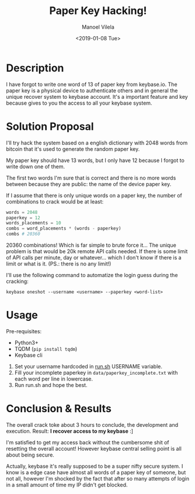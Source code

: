 #+TITLE: Paper Key Hacking!
#+AUTHOR: Manoel Vilela
#+DATE: <2019-01-08 Tue>

* Description

I have forgot to write one word of 13 of paper key from
keybase.io. The paper key is a physical device to authenticate
others and in general the unique recover system to keybase
account. It's a important feature and key because gives to you the
access to all your keybase system.

* Solution Proposal

I'll try hack the system based on a english dictionary with 2048 words
from bitcoin that it's used to generate the random paper key.

My paper key should have 13 words, but I only have 12 because I forgot
to write down one of them.

The first two words I'm sure that is correct and there is no more
words between because they are public: the name of the device
paper key.

If I assume that there is only unique words on a paper key, the number
of combinations to crack would be at least:

#+BEGIN_SRC python :session
words = 2048
paperkey = 12
words_placements = 10
combs = word_placements * (words - paperkey)
combs # 20360
#+END_SRC

#+RESULTS:
: 20360

20360 combinations! Which is far simple to brute force it... The
unique problem is that would be 20k remote API calls needed. If there
is some limit of API calls per minute, day or whatever... which I
don't know if there is a limit or what is it. (PS.: there is no any
limit!)

I'll use the following command to automatize the login guess during
the cracking:

#+BEGIN_EXAMPLE
keybase oneshot --username <username> --paperkey <word-list>
#+END_EXAMPLE

* Usage

Pre-requisites:
+ Python3+
+ TQDM (~pip install tqdm~)
+ Keybase cli

1. Set your username hardcoded in [[file:run.sh][run.sh]] USERNAME variable.
2. Fill your incomplete paperkey in ~data/paperkey_incomplete.txt~ with
   each word per line in lowercase.
3. Run run.sh and hope the best.

* Conclusion & Results

The overall crack toke about 3 hours to conclude, the development and
execution. Result: *I recover access to my keybase* :]

I'm satisfied to get my access back without the cumbersome shit of
resetting the overall account! However keybase central selling point
is all about being secure.

Actually, keybase it's really supposed to be a super nifty secure
system. I know is a edge case have almost all words of a paper key of
someone, but not all, however I'm shocked by the fact that
after so many attempts of login in a small amount of time my IP didn't
get blocked.
